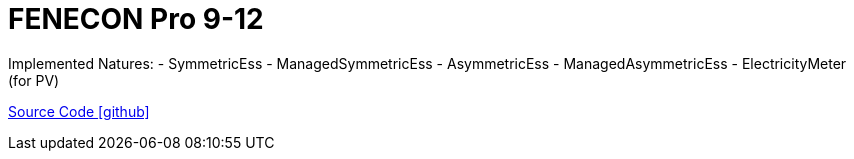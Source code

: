 = FENECON Pro 9-12

Implemented Natures:
- SymmetricEss
- ManagedSymmetricEss
- AsymmetricEss
- ManagedAsymmetricEss
- ElectricityMeter (for PV)

https://github.com/OpenEMS/openems/tree/develop/io.openems.edge.fenecon.pro[Source Code icon:github[]]